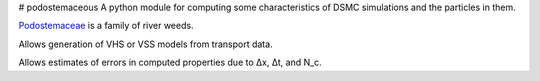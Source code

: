 # podostemaceous
A python module for computing some characteristics of DSMC simulations and the particles in them.

`Podostemaceae <https://en.wikipedia.org/wiki/Podostemaceae>`_ is a family of river weeds.

.. image:: images/377px-Mourera_fluviatilis.jpg
   :align: center
   :width: 50px
   :alt: Image of Mourera fluviatilis, from wikipedia

Allows generation of VHS or VSS models from transport data.

Allows estimates of errors in computed properties due to Δx, Δt, and N_c.
